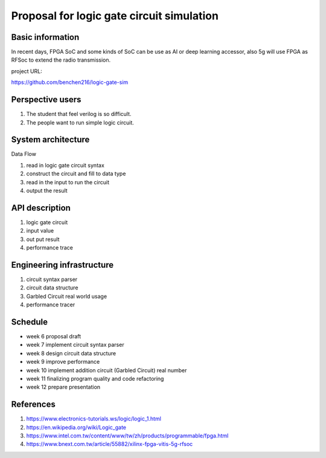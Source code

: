 ==========================================
Proposal for logic gate circuit simulation
==========================================

Basic information
=================
In recent days, FPGA SoC and some kinds of SoC can be use as AI or deep learning accessor,
also 5g will use FPGA as RFSoc to extend the radio transmission.

project URL:

https://github.com/benchen216/logic-gate-sim


Perspective users
=================

1. The student that feel verilog is so difficult.
2. The people want to run simple logic circuit.

System architecture
===================

Data Flow

1. read in logic gate circuit syntax
2. construct the circuit and fill to data type
3. read in the input to run the circuit
4. output the result

API description
===============

1. logic gate circuit
2. input value
3. out put result
4. performance trace

Engineering infrastructure
==========================

1. circuit syntax parser
2. circuit data structure
3. Garbled Circuit real world usage
4. performance tracer

Schedule
========

* week 6 proposal draft
* week 7 implement circuit syntax parser
* week 8 design circuit data structure
* week 9 improve performance
* week 10 implement addition circuit (Garbled Circuit) real number
* week 11 finalizing program quality and code refactoring
* week 12 prepare presentation

References
==========

1. https://www.electronics-tutorials.ws/logic/logic_1.html
2. https://en.wikipedia.org/wiki/Logic_gate
3. https://www.intel.com.tw/content/www/tw/zh/products/programmable/fpga.html
4. https://www.bnext.com.tw/article/55882/xilinx-fpga-vitis-5g-rfsoc